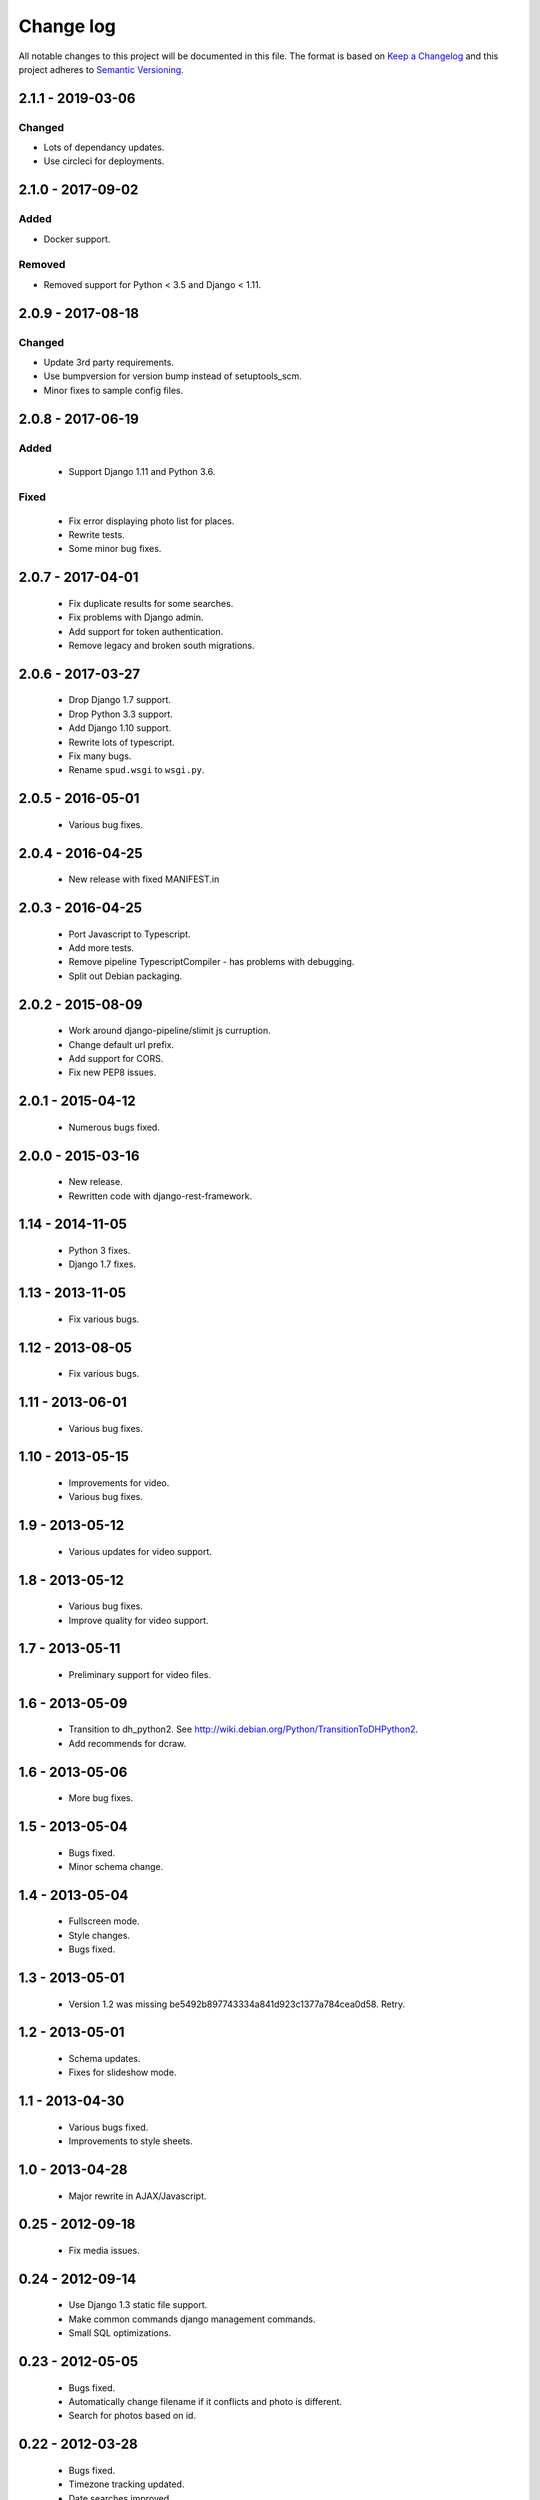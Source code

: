 ==========
Change log
==========
All notable changes to this project will be documented in this file. The format
is based on `Keep a Changelog`_ and this project
adheres to `Semantic Versioning`_.

.. _`Keep a Changelog`: http://keepachangelog.com/
.. _`Semantic Versioning`: http://semver.org/


2.1.1 - 2019-03-06
------------------

Changed
~~~~~~~
* Lots of dependancy updates.
* Use circleci for deployments.


2.1.0 - 2017-09-02
------------------

Added
~~~~~
* Docker support.

Removed
~~~~~~~
* Removed support for Python < 3.5 and Django < 1.11.


2.0.9 - 2017-08-18
------------------

Changed
~~~~~~~
* Update 3rd party requirements.
* Use bumpversion for version bump instead of setuptools_scm.
* Minor fixes to sample config files.


2.0.8 - 2017-06-19
------------------

Added
~~~~~
  * Support Django 1.11 and Python 3.6.

Fixed
~~~~~
  * Fix error displaying photo list for places.
  * Rewrite tests.
  * Some minor bug fixes.

2.0.7 - 2017-04-01
------------------

  * Fix duplicate results for some searches.
  * Fix problems with Django admin.
  * Add support for token authentication.
  * Remove legacy and broken south migrations.

2.0.6 - 2017-03-27
------------------

  * Drop Django 1.7 support.
  * Drop Python 3.3 support.
  * Add Django 1.10 support.
  * Rewrite lots of typescript.
  * Fix many bugs.
  * Rename ``spud.wsgi`` to ``wsgi.py``.

2.0.5 - 2016-05-01
------------------

  * Various bug fixes.

2.0.4 - 2016-04-25
------------------

  * New release with fixed MANIFEST.in

2.0.3 - 2016-04-25
------------------

  * Port Javascript to Typescript.
  * Add more tests.
  * Remove pipeline TypescriptCompiler - has problems with debugging.
  * Split out Debian packaging.

2.0.2 - 2015-08-09
------------------

  * Work around django-pipeline/slimit js curruption.
  * Change default url prefix.
  * Add support for CORS.
  * Fix new PEP8 issues.

2.0.1 - 2015-04-12
------------------

  * Numerous bugs fixed.

2.0.0 - 2015-03-16
------------------

  * New release.
  * Rewritten code with django-rest-framework.

1.14 - 2014-11-05
-----------------

  * Python 3 fixes.
  * Django 1.7 fixes.

1.13 - 2013-11-05
-----------------

  * Fix various bugs.

1.12 - 2013-08-05
-----------------

  * Fix various bugs.

1.11 - 2013-06-01
-----------------

  * Various bug fixes.

1.10 - 2013-05-15
-----------------

  * Improvements for video.
  * Various bug fixes.

1.9 - 2013-05-12
----------------

  * Various updates for video support.

1.8 - 2013-05-12
----------------

  * Various bug fixes.
  * Improve quality for video support.

1.7 - 2013-05-11
----------------

  * Preliminary support for video files.

1.6 - 2013-05-09
----------------

  * Transition to dh_python2. See
    http://wiki.debian.org/Python/TransitionToDHPython2.
  * Add recommends for dcraw.

1.6 - 2013-05-06
----------------

  * More bug fixes.

1.5 - 2013-05-04
----------------

  * Bugs fixed.
  * Minor schema change.

1.4 - 2013-05-04
----------------

  * Fullscreen mode.
  * Style changes.
  * Bugs fixed.

1.3 - 2013-05-01
----------------

  * Version 1.2 was missing be5492b897743334a841d923c1377a784cea0d58. Retry.

1.2 - 2013-05-01
----------------

  * Schema updates.
  * Fixes for slideshow mode.

1.1 - 2013-04-30
----------------

  * Various bugs fixed.
  * Improvements to style sheets.

1.0 - 2013-04-28
----------------

  * Major rewrite in AJAX/Javascript.

0.25 - 2012-09-18
-----------------

  * Fix media issues.

0.24 - 2012-09-14
-----------------

  * Use Django 1.3 static file support.
  * Make common commands django management commands.
  * Small SQL optimizations.

0.23 - 2012-05-05
-----------------

  * Bugs fixed.
  * Automatically change filename if it conflicts and photo is different.
  * Search for photos based on id.

0.22 - 2012-03-28
-----------------

  * Bugs fixed.
  * Timezone tracking updated.
  * Date searches improved.
  * Code restructured.

0.21 - 2012-03-09
-----------------

  * Update to support at least django-tables 0.9.4
  * Other issues fixed.

0.20 - 2011-12-29
-----------------

  * Improve formatting of AJAX lists.
  * Disable auth checks in AJAX lookups.
  * Exclude deleted photos from being cover photo.

0.19 - 2011-12-28
-----------------

  * Bug fixes.
  * Support django-ajax-select 1.2.3.

0.18 - 2011-07-15
-----------------

  * Improve Javascript.
  * Improve other stuff.

0.17 - 2011-07-08
-----------------

  * Fix various broken things.

0.16 - 2011-07-03
-----------------

  * Update style.
  * Improve Javascript code.
  * Convert floats to inline-blocks.
  * Fix error conditions.

0.15 - 2011-06-30
-----------------

  * Store image sizes in database.
  * Fix quirks in user interface. e.g. image resized after it is displayed.

0.14 - 2011-06-29
-----------------

  * Experimental changes designed to improve mobile phone experience.

0.13 - 2011-06-24
-----------------

  * Fix error templates.

0.12 - 2011-06-23
-----------------

  * Update standards version to 3.9.2.
  * Fix XHTML Errors.
  * Split django-webs stuff into separate package.

0.11 - 2011-05-03
-----------------

  * Remove whitespace after edit photo command.
  * New edit form.
  * Don't hardcode large image size.
  * Fix processing of actions.
  * Fix various issues surrounding photo relations.

0.10 - 2011-04-30
-----------------

  * Remove obsolete command line option to import program.
  * Various bugs fixed.
  * Don't hard code image size or photos per page anywhere. Except for "large".
  * Allow customization of default settings.
  * Improve stylesheet for Mobile phone use.
  * Fix error with migrations on sqlite.

0.9 - 2011-04-26
----------------

  * Improve JavaScript.
  * Rename database tables.

0.8 - 2011-04-24
----------------

  * Fix permission checks. Security issue, anybody could edit photos.
  * Fix broken XHTML.
  * Make timezones more flexible. Can specify UTC+nn or UTC-nn for imports.
  * Improve photo editor, have links to most popular items.
  * Fix problems with add person and set person logic.
  * Limit width of photo summary in css.
  * Optimize how search string is generated.
  * Don't use CSRF protection for post requests that don't have side effects.

0.7 - 2011-04-05
----------------

  * Fix error when accessing non-existant images.
  * Work around innodb bug, see http://south.aeracode.org/ticket/466.
  * Fiddle with stylesheets, etc.

0.6 - 2011-04-04
----------------

  * Use secure session cookies by default.
  * Add missing error templates.
  * Other minor changes.

0.5 - 2011-04-04
----------------

  * Fix typo that caused error when adding category to image.
  * Updates to templates. Good? Bad?
  * Edit now supports showing image in different sizes.

0.4 - 2011-04-02
----------------

  * Enable sql transaction support by default.
  * Add ability to override src timezone and offset on per camera basis.
  * Fix errors when display photos using redirect urls.
  * Fix errors in breadcrumbs for creating albums,categories and places.
  * Add extended abilities for large image photos.

0.3 - 2011-03-02
----------------

  * Add missing depends on python-pyparsing and python-imaging.
  * Add suggests on python-mysqldb.
  * Add spud_process_actions binary to package.

0.2 - 2010-10-19
----------------

  * Fix postinst script.
  * Remove obsolete fastcgi stuff.
  * Turn on following symlinks under media directory.
  * Many bugs removed to a better place.

0.1 - 2010-07-17
----------------

  * Initial release.
